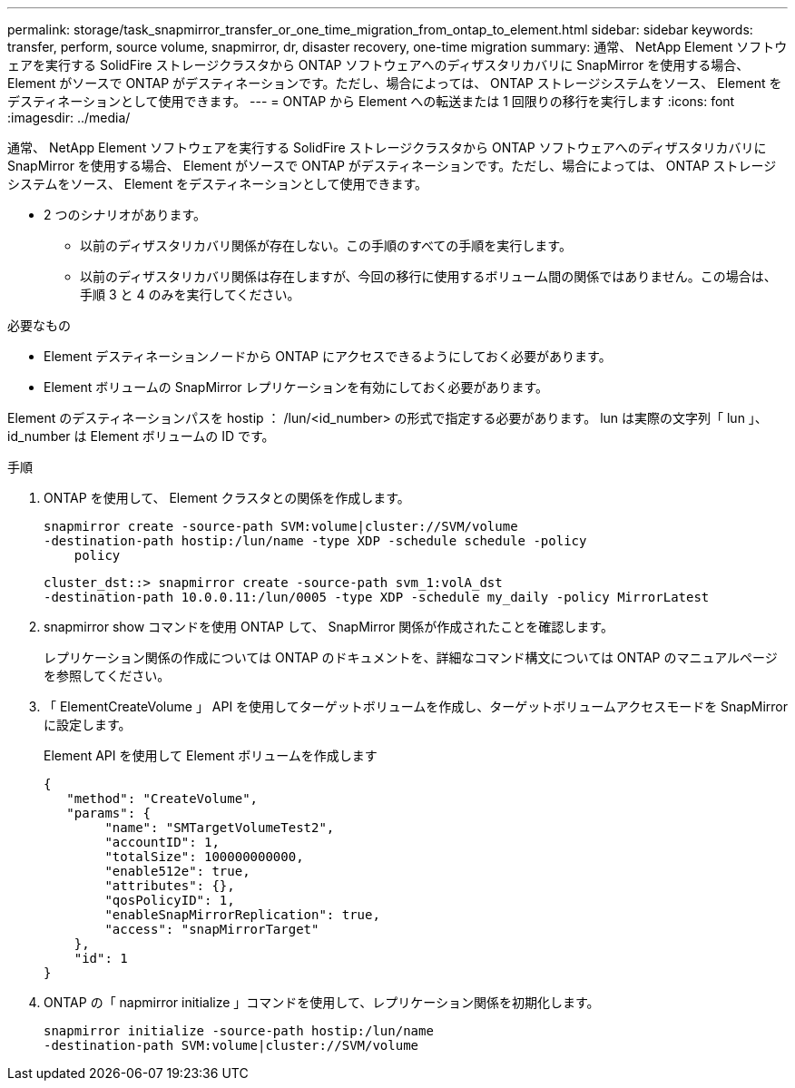 ---
permalink: storage/task_snapmirror_transfer_or_one_time_migration_from_ontap_to_element.html 
sidebar: sidebar 
keywords: transfer, perform, source volume, snapmirror, dr, disaster recovery, one-time migration 
summary: 通常、 NetApp Element ソフトウェアを実行する SolidFire ストレージクラスタから ONTAP ソフトウェアへのディザスタリカバリに SnapMirror を使用する場合、 Element がソースで ONTAP がデスティネーションです。ただし、場合によっては、 ONTAP ストレージシステムをソース、 Element をデスティネーションとして使用できます。 
---
= ONTAP から Element への転送または 1 回限りの移行を実行します
:icons: font
:imagesdir: ../media/


[role="lead"]
通常、 NetApp Element ソフトウェアを実行する SolidFire ストレージクラスタから ONTAP ソフトウェアへのディザスタリカバリに SnapMirror を使用する場合、 Element がソースで ONTAP がデスティネーションです。ただし、場合によっては、 ONTAP ストレージシステムをソース、 Element をデスティネーションとして使用できます。

* 2 つのシナリオがあります。
+
** 以前のディザスタリカバリ関係が存在しない。この手順のすべての手順を実行します。
** 以前のディザスタリカバリ関係は存在しますが、今回の移行に使用するボリューム間の関係ではありません。この場合は、手順 3 と 4 のみを実行してください。




.必要なもの
* Element デスティネーションノードから ONTAP にアクセスできるようにしておく必要があります。
* Element ボリュームの SnapMirror レプリケーションを有効にしておく必要があります。


Element のデスティネーションパスを hostip ： /lun/<id_number> の形式で指定する必要があります。 lun は実際の文字列「 lun 」、 id_number は Element ボリュームの ID です。

.手順
. ONTAP を使用して、 Element クラスタとの関係を作成します。
+
[listing]
----
snapmirror create -source-path SVM:volume|cluster://SVM/volume
-destination-path hostip:/lun/name -type XDP -schedule schedule -policy
    policy
----
+
[listing]
----
cluster_dst::> snapmirror create -source-path svm_1:volA_dst
-destination-path 10.0.0.11:/lun/0005 -type XDP -schedule my_daily -policy MirrorLatest
----
. snapmirror show コマンドを使用 ONTAP して、 SnapMirror 関係が作成されたことを確認します。
+
レプリケーション関係の作成については ONTAP のドキュメントを、詳細なコマンド構文については ONTAP のマニュアルページを参照してください。

. 「 ElementCreateVolume 」 API を使用してターゲットボリュームを作成し、ターゲットボリュームアクセスモードを SnapMirror に設定します。
+
Element API を使用して Element ボリュームを作成します

+
[listing]
----
{
   "method": "CreateVolume",
   "params": {
        "name": "SMTargetVolumeTest2",
        "accountID": 1,
        "totalSize": 100000000000,
        "enable512e": true,
        "attributes": {},
        "qosPolicyID": 1,
        "enableSnapMirrorReplication": true,
        "access": "snapMirrorTarget"
    },
    "id": 1
}
----
. ONTAP の「 napmirror initialize 」コマンドを使用して、レプリケーション関係を初期化します。
+
[listing]
----
snapmirror initialize -source-path hostip:/lun/name
-destination-path SVM:volume|cluster://SVM/volume
----

